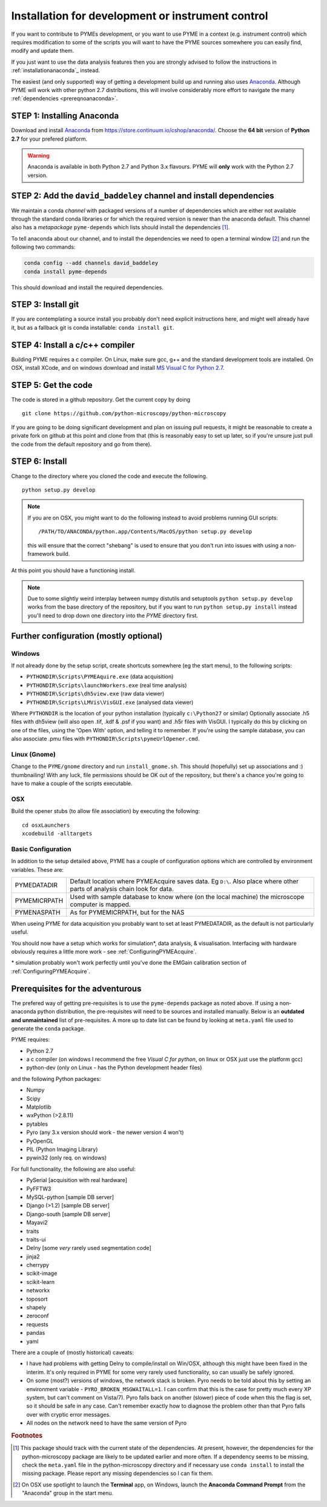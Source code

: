 .. _installationFromSource:

Installation for development or instrument control
**************************************************

If you want to contribute to PYMEs development, or you want to use PYME in a context (e.g. instrument control) which
requires modification to some of the scripts you will want to have the PYME sources somewhere you can easily find, modify
and update them.

If you just want to use the data analysis features then you are strongly advised to follow the instructions in :ref:`installationanaconda`_
instead.

The easiest (and only supported) way of getting a development build up and running also uses
`Anaconda <https://store.continuum.io/cshop/anaconda/>`_. Although PYME will work with other python 2.7 distributions,
this will involve considerably more effort to navigate the many :ref:`dependencies <prereqnoanaconda>`.

STEP 1: Installing Anaconda
===========================

Download and install `Anaconda <https://store.continuum.io/cshop/anaconda/>`_ from
https://store.continuum.io/cshop/anaconda/. Choose the **64 bit** version of **Python 2.7**
for your prefered platform.

.. warning::

    Anaconda is available in both Python 2.7 and Python 3.x flavours. PYME will **only** work with the Python 2.7 version.

STEP 2: Add the ``david_baddeley`` channel and install dependencies
===================================================================

We maintain a conda *channel* with packaged versions of a number of dependencies which are either not available through
the standard conda libraries or for which the required version is newer than the anaconda default. This channel also has
a *metapackage* ``pyme-depends`` which lists should install the dependencies [#pymedepends]_.

To tell anaconda about our channel, and to install the dependencies we need to open a terminal window [#terminal]_  and run the following two commands:

.. code-block:: bash

	conda config --add channels david_baddeley
	conda install pyme-depends

This should download and install the required dependencies.

STEP 3: Install git
===================

If you are contemplating a source install you probably don't need explicit instructions here, and might well already
have it, but as a fallback git is conda installable: ``conda install git``.

STEP 4: Install a c/c++ compiler
================================

Building PYME requires a c compiler. On Linux, make sure gcc, g++ and the standard development tools are installed. On OSX,
install XCode, and on windows download and install `MS Visual C for Python 2.7 <https://www.microsoft.com/en-us/download/details.aspx?id=44266>`_.

STEP 5: Get the code
====================

The code is stored in a github repository. Get the current copy by doing
::

    git clone https://github.com/python-microscopy/python-microscopy

If you are going to be doing significant development and plan on issuing pull requests, it might be reasonable to create
a private fork on github at this point and clone from that (this is reasonably easy to set up later, so if you're unsure
just pull the code from the default repository and go from there).


STEP 6: Install
===============

Change to the directory where you cloned the code and execute the following.

::

    python setup.py develop

.. note::
    If you are on OSX, you might want to do the following instead to avoid problems running GUI scripts:
    ::

        /PATH/TO/ANACONDA/python.app/Contents/MacOS/python setup.py develop

    this will ensure that the correct "shebang" is used to ensure that you don't run into issues with using a
    non-framework build.


At this point you should have a functioning install.

.. note::
    Due to some slightly weird interplay between numpy distutils and setuptools ``python setup.py develop`` works from
    the base directory of the repository, but if you want to run ``python setup.py install`` instead you'll need to drop
    down one directory into the `PYME` directory first.


Further configuration (mostly optional)
=======================================

Windows
-------

If not already done by the setup script, create shortcuts somewhere (eg the start menu), to the following scripts:

- ``PYTHONDIR\Scripts\PYMEAquire.exe`` (data acquisition)
- ``PYTHONDIR\Scripts\launchWorkers.exe`` (real time analysis)
- ``PYTHONDIR\Scripts\dh5view.exe`` (raw data viewer)
- ``PYTHONDIR\Scripts\LMVis\VisGUI.exe`` (analysed data viewer)

Where  ``PYTHONDIR`` is the location of your python installation (typically ``c:\Python27`` or similar)
Optionally associate .h5 files with dh5view (will also open .tif,  .kdf & .psf if you want) 
and .h5r files with VisGUI. I typically do this by clicking on one of the files, 
using the 'Open With' option, and telling it to remember. If you're using the 
sample database, you can also associate .pmu files with ``PYTHONDIR\Scripts\pymeUrlOpener.cmd``.

Linux (Gnome)
-------------

Change to the ``PYME/gnome`` directory and run ``install_gnome.sh``. This should 
(hopefully) set up 
associations and :) thumbnailing! With any luck, file permissions should be OK 
out of the repository, but there's a chance you're going to have to make a 
couple of the scripts executable.


OSX
---

Build the opener stubs (to allow file association) by executing the following:

::

    cd osxLaunchers
    xcodebuild -alltargets



.. _basicconfig:

Basic Configuration
-------------------

In addition to the setup detailed above, PYME has a couple of configuration 
options which are controlled by environment variables. These are:

.. tabularcolumns:: |p{4.5cm}|p{11cm}|


==================    ======================================================
PYMEDATADIR           Default location where PYMEAcquire saves data. Eg
                      ``D:\``. Also place where other parts of analysis
                      chain look for data.

PYMEMICRPATH          Used with sample database to know where (on the local
                      machine) the microscope computer is mapped.

PYMENASPATH           As for PYMEMICRPATH, but for the NAS
==================    ======================================================

When useing PYME for data acquisition you probably want to set at least PYMEDATADIR, as the default is not particularly useful.

You should now have a setup which works for simulation*, data analysis, & visualisation. Interfacing with hardware obviously requires a little more work - see :ref:`ConfiguringPYMEAcquire`.

\* simulation probably won't work perfectly until you've done the EMGain calibration section of :ref:`ConfiguringPYMEAcquire`.


.. _prereqnoanaconda:

Prerequisites for the adventurous
=================================

The prefered way of getting pre-requisites is to use the ``pyme-depends`` package as noted above. If using a non-anaconda
python distribution, the pre-requisites will need to be sources and installed manually. Below is an **outdated and
unmaintained** list of pre-requisites. A more up to date list can be found by looking at ``meta.yaml`` file used to generate
the ``conda`` package.

PYME requires:

- Python 2.7
- a c compiler (on windows I recommend the free *Visual C for python*, on linux or OSX just use the platform gcc)
- python-dev (only on Linux - has the Python development header files)

and the following Python packages:

- Numpy
- Scipy
- Matplotlib
- wxPython (>2.8.11)
- pytables
- Pyro (any 3.x version should work - the newer version 4 won't)
- PyOpenGL
- PIL (Python Imaging Library)
- pywin32 (only req. on windows)

For full functionality, the following are also useful:

- PySerial       [acquisition with real hardware]
- PyFFTW3
- MySQL-python   [sample DB server]
- Django (>1.2)  [sample DB server]
- Django-south   [sample DB server]
- Mayavi2
- traits
- traits-ui
- Delny          [some *very* rarely used segmentation code]
- jinja2
- cherrypy
- scikit-image
- scikit-learn
- networkx
- toposort
- shapely
- zeroconf
- requests
- pandas
- yaml

There are a couple of (mostly historical) caveats:

- I have had problems with getting Delny to compile/install on Win/OSX, although
  this might have been fixed in the interim. It's only required in PYME for some very rarely
  used functionality, so can usually be safely ignored.
- On some (most?) versions of windows, the network stack is broken. Pyro needs
  to be told about this by setting an environment variable - ``PYRO_BROKEN_MSGWAITALL=1``.
  I can confirm that this is the case for pretty much every XP system, but can't comment on Vista/7).
  Pyro falls back on another (slower) piece of code when this the flag is set,
  so it should be safe in any case. Can't remember exactly how to diagnose the
  problem other than that Pyro falls over with cryptic error messages.
- All nodes on the network need to have the same version of Pyro


.. rubric:: Footnotes

.. [#pymedepends] This package should track with the current state of the dependencies. At present, however, the dependencies
    for the python-microscopy package are likely to be updated earlier and more often. If a dependency seems to be missing,
    check the ``meta.yaml`` file in the python-microscopy directory and if necessary use ``conda install`` to install the
    missing package. Please report any missing dependencies so I can fix them.

.. [#terminal] On OSX use spotlight to launch the **Terminal** app, on Windows, launch the **Anaconda Command Prompt**
    from the "Anaconda" group in the start menu.